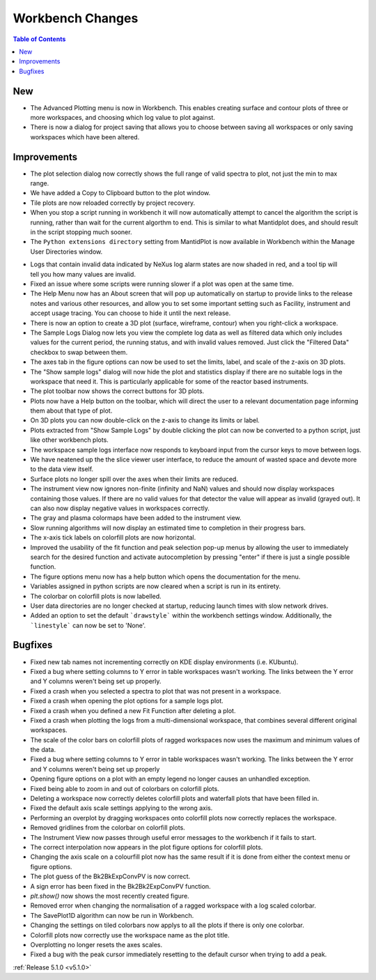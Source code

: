 =================
Workbench Changes
=================

.. contents:: Table of Contents
   :local:

New
###

- The Advanced Plotting menu is now in Workbench. This enables creating surface and contour plots of three or more workspaces, and choosing which log value to plot against.
- There is now a dialog for project saving that allows you to choose between saving all workspaces or only saving workspaces which have been altered.

Improvements
############

.. figure:: ../../images/Plot1DSelectionDialog5-1.png
   :align: right

- The plot selection dialog now correctly shows the full range of valid spectra to plot, not just the min to max range.
- We have added a Copy to Clipboard button to the plot window.
- Tile plots are now reloaded correctly by project recovery.
- When you stop a script running in workbench it will now automatically attempt to cancel the algorithm the script is running, rather than wait for the current algorthm to end.
  This is similar to what Mantidplot does, and should result in the script stopping much sooner.
- The ``Python extensions directory`` setting from MantidPlot is now available in Workbench within the Manage User Directories window.

.. figure:: ../../images/wb_invalid_log_shading.png
   :align: right

- Logs that contain invalid data indicated by NeXus log alarm states are now shaded in red, and a tool tip will tell you how many values are invalid.
- Fixed an issue where some scripts were running slower if a  plot was open at the same time.
- The Help Menu now has an About screen that will pop up automatically on startup to provide links to the release notes and various other resources, and allow you to set some important setting such as Facility, instrument and accept usage tracing.
  You can choose to hide it until the next release.
- There is now an option to create a 3D plot (surface, wireframe, contour) when you right-click a workspace.
- The Sample Logs Dialog now lets you view the complete log data as well as filtered data which only includes values for the current period, the running status, and with invalid values removed.  Just click the "Filtered Data" checkbox to swap between them.
- The axes tab in the figure options can now be used to set the limits, label, and scale of the z-axis on 3D plots.
- The "Show sample logs" dialog will now hide the plot and statistics display if there are no suitable logs in the workspace that need it.  This is particularly applicable for some of the reactor based instruments.
- The plot toolbar now shows the correct buttons for 3D plots.
- Plots now have a Help button on the toolbar, which will direct the user to a relevant documentation page informing them about that type of plot.
- On 3D plots you can now double-click on the z-axis to change its limits or label.
- Plots extracted from "Show Sample Logs" by double clicking the plot can now be converted to a python script, just like other workbench plots.
- The workspace sample logs interface now responds to keyboard input from the cursor keys to move between logs.
- We have neatened up the the slice viewer user interface, to reduce the amount of wasted space and devote more to the data view itself.
- Surface plots no longer spill over the axes when their limits are reduced.
- The instrument view now ignores non-finite (infinity and NaN) values and should now display workspaces containing those values.
  If there are no valid values for that detector the value will appear as invalid (grayed out).
  It can also now display negative values in workspaces correctly.
- The gray and plasma colormaps have been added to the instrument view.
- Slow running algorithms will now display an estimated time to completion in their progress bars.
- The x-axis tick labels on colorfill plots are now horizontal.
- Improved the usability of the fit function and peak selection pop-up menus by allowing the user to immediately search for the desired function and activate autocompletion by pressing "enter" if there is just a single possible function.
- The figure options menu now has a help button which opens the documentation for the menu.
- Variables assigned in python scripts are now cleared when a script is run in its entirety.
- The colorbar on colorfill plots is now labelled.
- User data directories are no longer checked at startup, reducing launch times with slow network drives.
- Added an option to set the default ```drawstyle``` within the workbench settings window. Additionally, the ```linestyle``` can now be set to 'None'.

Bugfixes
########

- Fixed new tab names not incrementing correctly on KDE display environments (i.e. KUbuntu).
- Fixed a bug where setting columns to Y error in table workspaces wasn't working. The links between the Y error and Y columns weren't being set up properly.
- Fixed a crash when you selected a spectra to plot that was not present in a workspace.
- Fixed a crash when opening the plot options for a sample logs plot.
- Fixed a crash when you defined a new Fit Function after deleting a plot.
- Fixed a crash when plotting the logs from a multi-dimensional workspace, that combines several different original workspaces.
- The scale of the color bars on colorfill plots of ragged workspaces now uses the maximum and minimum values of the data.
- Fixed a bug where setting columns to Y error in table workspaces wasn't working. The links between the Y error and Y columns weren't being set up properly
- Opening figure options on a plot with an empty legend no longer causes an unhandled exception.
- Fixed being able to zoom in and out of colorbars on colorfill plots.
- Deleting a workspace now correctly deletes colorfill plots and waterfall plots that have been filled in.
- Fixed the default axis scale settings applying to the wrong axis.
- Performing an overplot by dragging workspaces onto colorfill plots now correctly replaces the workspace.
- Removed gridlines from the colorbar on colorfill plots.
- The Instrument View now passes through useful error messages to the workbench if it fails to start.
- The correct interpolation now appears in the plot figure options for colorfill plots.
- Changing the axis scale on a colourfill plot now has the same result if it is done from either the context menu or figure options.
- The plot guess of the Bk2BkExpConvPV is now correct.
- A sign error has been fixed in the Bk2Bk2ExpConvPV function.
- `plt.show()` now shows the most recently created figure.
- Removed error when changing the normalisation of a ragged workspace with a log scaled colorbar.
- The SavePlot1D algorithm can now be run in Workbench.
- Changing the settings on tiled colorbars now applys to all the plots if there is only one colorbar.
- Colorfill plots now correctly use the workspace name as the plot title.
- Overplotting no longer resets the axes scales.
- Fixed a bug with the peak cursor immediately resetting to the default cursor when trying to add a peak.

:ref:`Release 5.1.0 <v5.1.0>`
